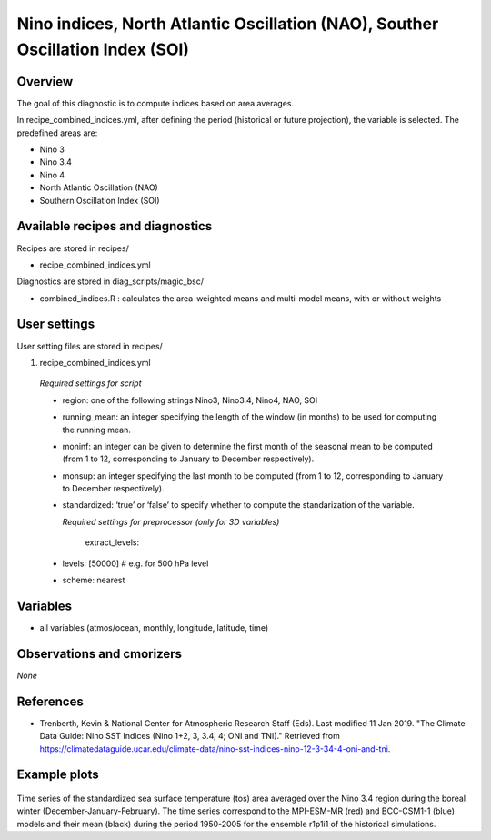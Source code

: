 .. _recipes_combined_indices:

Nino indices, North Atlantic Oscillation (NAO), Souther Oscillation Index (SOI)
===============================================================================

Overview
--------

The goal of this diagnostic is to compute indices based on area averages.

In recipe_combined_indices.yml, after defining the period (historical or
future projection), the variable is selected. The predefined areas are:

* Nino 3
* Nino 3.4
* Nino 4
* North Atlantic Oscillation (NAO)
* Southern Oscillation Index (SOI)

Available recipes and diagnostics
---------------------------------

Recipes are stored in recipes/

* recipe_combined_indices.yml

Diagnostics are stored in diag_scripts/magic_bsc/

* combined_indices.R : calculates the area-weighted means and multi-model means, with or without weights



User settings
-------------

User setting files are stored in recipes/

#.	recipe_combined_indices.yml

   *Required settings for script*

   * region: one of the following strings Nino3, Nino3.4, Nino4, NAO, SOI
   * running_mean: an integer specifying the length of the window (in months) to be used for computing the running mean.
   * moninf: an integer can be given to determine the first month of the seasonal mean to be computed (from 1 to 12, corresponding to January to December respectively).
   * monsup: an integer specifying the last month to be computed (from 1 to 12, corresponding to January to December respectively).
   * standardized: ‘true’ or ‘false’ to specify whether to compute the standarization of the variable.


     *Required settings for preprocessor (only for 3D variables)*
     
	  extract_levels:
   *   levels: [50000] # e.g. for 500 hPa level
   *   scheme: nearest
   
Variables
---------

* all variables (atmos/ocean, monthly, longitude, latitude, time)


Observations and cmorizers
--------------------------

*None*

References
----------

* Trenberth, Kevin & National Center for Atmospheric Research Staff (Eds). Last modified 11 Jan 2019. "The Climate Data Guide: Nino SST Indices (Nino 1+2, 3, 3.4, 4; ONI and TNI)." Retrieved from https://climatedataguide.ucar.edu/climate-data/nino-sst-indices-nino-12-3-34-4-oni-and-tni.


Example plots
-------------

.. _fig_combinedindices1:
.. figure::  /recipes/figures/Combined_Indices_Area_Average/Nino3.4_tos_Dec-Feb_running-mean__1950-2005.png
   :align:   center
   :width:   14cm

Time series of the standardized sea surface temperature (tos) area averaged over the Nino 3.4 region during the boreal winter (December-January-February). The time series correspond to the MPI-ESM-MR (red) and BCC-CSM1-1 (blue) models and their mean (black) during the period 1950-2005 for the ensemble r1p1i1 of the historical simulations.
